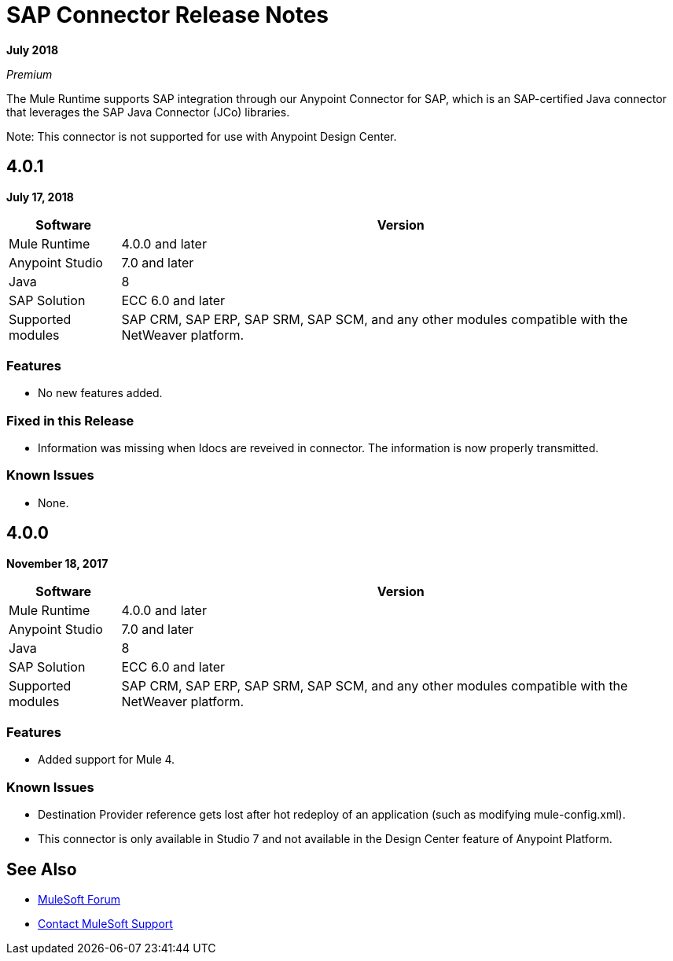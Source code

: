 = SAP Connector Release Notes
:keywords: java connector, jco, release notes, sap

*July 2018*

_Premium_

The Mule Runtime supports SAP integration through our Anypoint Connector for SAP, which is an SAP-certified Java connector that leverages the SAP Java Connector (JCo) libraries.

Note: This connector is not supported for use with Anypoint Design Center.

== 4.0.1

*July 17, 2018*

[%header%autowidth.spread]
|===
|Software |Version
|Mule Runtime|4.0.0 and later
|Anypoint Studio|7.0 and later
|Java|8
|SAP Solution| ECC 6.0 and later
|Supported modules|SAP CRM, SAP ERP, SAP SRM, SAP SCM, and any other modules compatible with the NetWeaver platform.
|===

=== Features

* No new features added.

=== Fixed in this Release

* Information was missing when Idocs are reveived in connector. The information is now properly transmitted.

=== Known Issues

* None.

== 4.0.0

*November 18, 2017*

[%header%autowidth.spread]
|===
|Software |Version
|Mule Runtime|4.0.0 and later
|Anypoint Studio|7.0 and later
|Java|8
|SAP Solution| ECC 6.0 and later
|Supported modules|SAP CRM, SAP ERP, SAP SRM, SAP SCM, and any other modules compatible with the NetWeaver platform.
|===

=== Features

* Added support for Mule 4.

=== Known Issues

* Destination Provider reference gets lost after hot redeploy of an application (such as modifying mule-config.xml).
* This connector is only available in Studio 7 and not available in the Design Center feature of Anypoint Platform.

== See Also

* https://forums.mulesoft.com[MuleSoft Forum]
* https://support.mulesoft.com[Contact MuleSoft Support]
